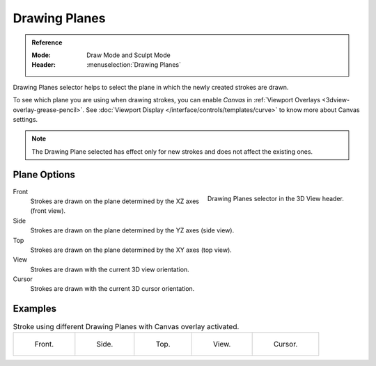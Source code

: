 
**************
Drawing Planes
**************

.. admonition:: Reference
   :class: refbox

   :Mode:      Draw Mode and Sculpt Mode
   :Header:    :menuselection:`Drawing Planes`

Drawing Planes selector helps to select
the plane in which the newly created strokes are drawn.

To see which plane you are using when drawing strokes,
you can enable *Canvas* in :ref:`Viewport Overlays <3dview-overlay-grease-pencil>`.
See :doc:`Viewport Display </interface/controls/templates/curve>` to know more about Canvas settings.

.. note::

   The Drawing Plane selected has effect only for new strokes and does not affect the existing ones.


Plane Options
=============

.. figure:: /images/grease-pencil_modes_draw_stroke_drawing_planes-selector.png
   :align: right

   Drawing Planes selector in the 3D View header.

Front
   Strokes are drawn on the plane determined by the XZ axes (front view).

Side
   Strokes are drawn on the plane determined by the YZ axes (side view).

Top
   Strokes are drawn on the plane determined by the XY axes (top view).

View
   Strokes are drawn with the current 3D view orientation.

Cursor
   Strokes are drawn with the current 3D cursor orientation.


Examples
========

.. list-table:: Stroke using different Drawing Planes with Canvas overlay activated.

   * - .. figure:: /images/grease-pencil_modes_draw_drawing_planes-front.png
          :width: 200px

          Front.

     - .. figure:: /images/grease-pencil_modes_draw_drawing_planes-side.png
          :width: 200px

          Side.

     - .. figure:: /images/grease-pencil_modes_draw_drawing_planes-top.png
          :width: 200px

          Top.

     - .. figure:: /images/grease-pencil_modes_draw_drawing_planes-view.png
          :width: 200px

          View.

     - .. figure:: /images/grease-pencil_modes_draw_drawing_planes-cursor.png
          :width: 200px

          Cursor.
